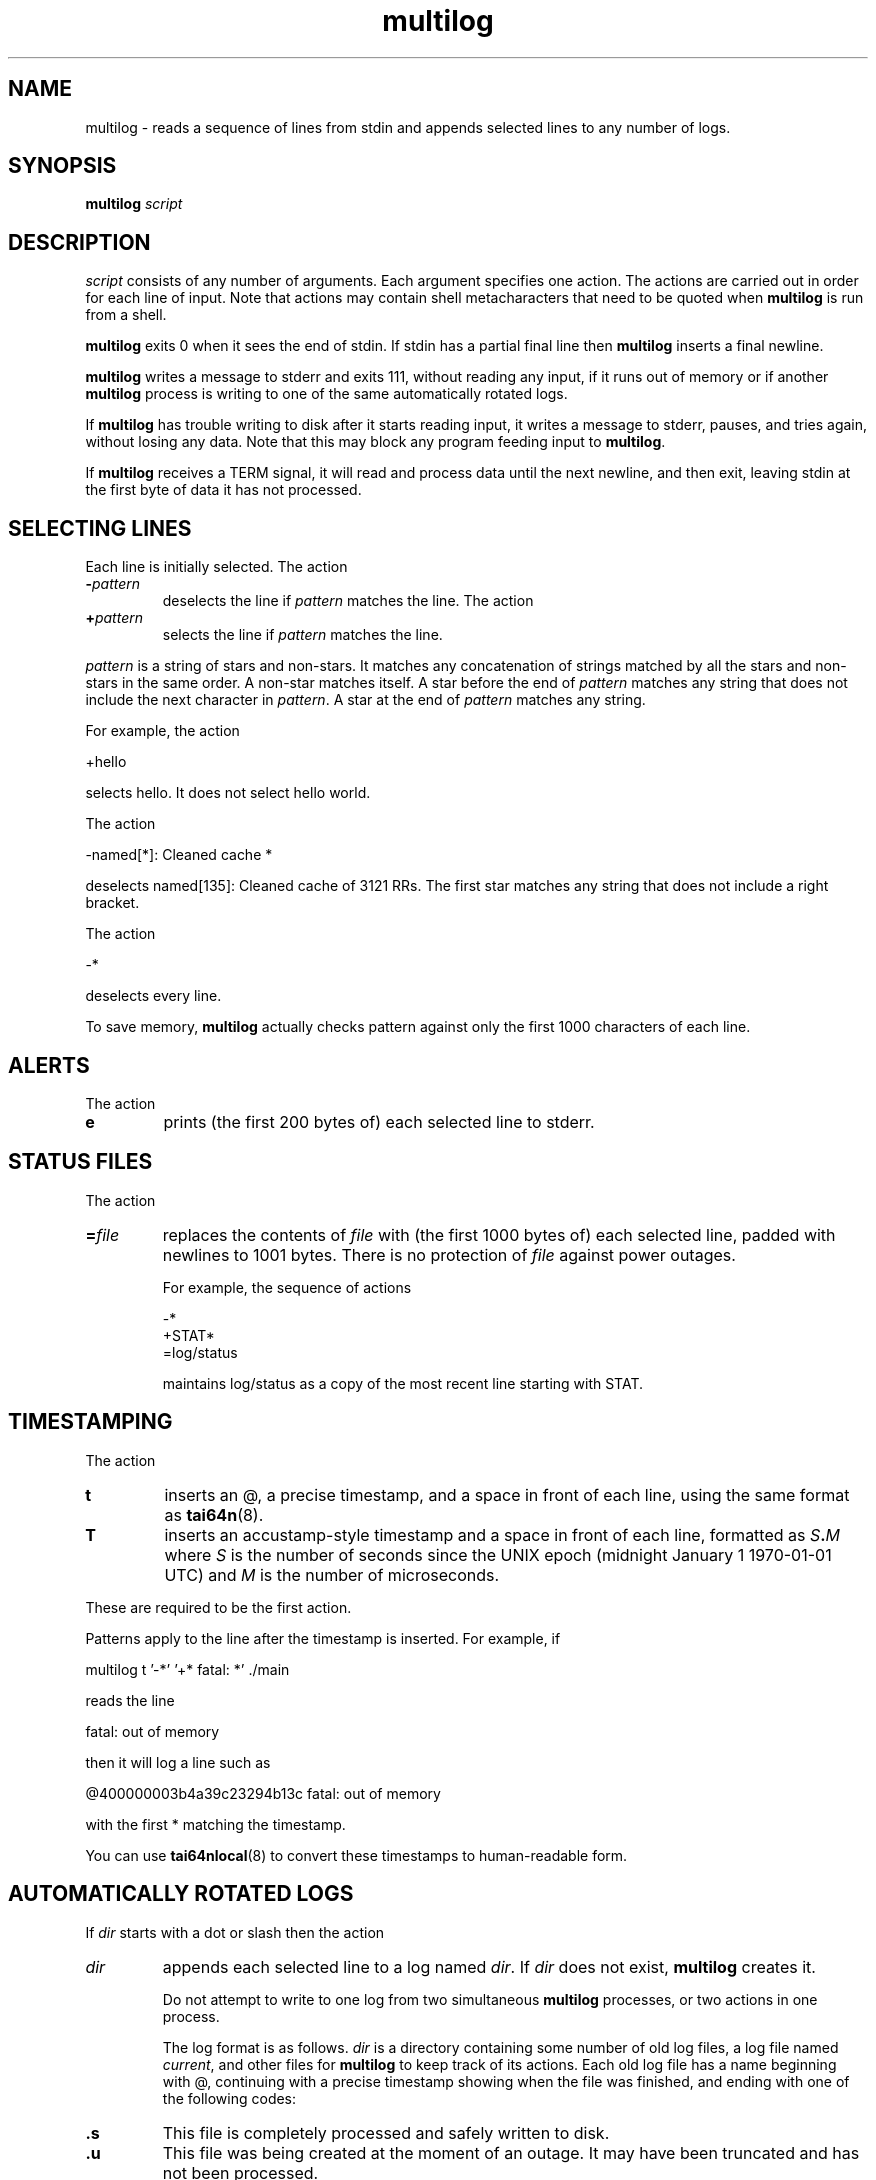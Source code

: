 .TH multilog 8
.SH NAME
multilog \- reads a sequence of lines from stdin and appends selected lines to
any number of logs.
.SH SYNOPSIS
.B multilog
.I script
.SH DESCRIPTION
.I script
consists of any number of arguments. Each argument specifies one action. The
actions are carried out in order for each line of input. Note that actions may
contain shell metacharacters that need to be quoted when
.B multilog
is run from a shell. 

.B multilog
exits 0 when it sees the end of stdin. If stdin has a partial final line then
.B multilog
inserts a final newline. 

.B multilog
writes a message to stderr and exits 111, without reading any input, if it
runs out of memory or if another
.B multilog
process is writing to one of the same automatically rotated logs.

If
.B multilog
has trouble writing to disk after it starts reading input, it writes a message
to stderr, pauses, and tries again, without losing any data. Note that this
may block any program feeding input to
.BR multilog .

If
.B multilog
receives a TERM signal, it will read and process data until the next newline,
and then exit, leaving stdin at the first byte of data it has not processed.
.SH SELECTING LINES
Each line is initially selected. The action 
.TP
.B -\fIpattern
deselects the line if
.I pattern
matches the line. The action 
.TP
.B +\fIpattern
selects the line if
.I pattern
matches the line. 
.PP
.I pattern
is a string of stars and non-stars. It matches any concatenation of strings
matched by all the stars and non-stars in the same order. A non-star matches
itself. A star before the end of
.I pattern
matches any string that does not include the next character in
.IR pattern .
A star at the end of
.I pattern
matches any string. 

For example, the action 

  +hello

selects hello. It does not select hello world. 

The action 

  -named[*]: Cleaned cache *

deselects named[135]: Cleaned cache of 3121 RRs. The first star matches any
string that does not include a right bracket. 

The action 

  -*

deselects every line. 

To save memory,
.B multilog
actually checks pattern against only the first 1000 characters of each line.
.SH ALERTS
The action 
.TP
.B e
prints (the first 200 bytes of) each selected line to stderr.
.SH STATUS FILES
The action 
.TP
.B =\fIfile
replaces the contents of
.I file
with (the first 1000 bytes of) each selected line, padded with newlines to
1001 bytes. There is no protection of
.I file
against power outages. 

For example, the sequence of actions 

     -*
     +STAT*
     =log/status

maintains log/status as a copy of the most recent line starting with STAT. 
.SH TIMESTAMPING
The action 
.TP
.B t
inserts an @, a precise timestamp, and a space in front of each line, using
the same format as
.BR tai64n (8).
.TP
.B T
inserts an accustamp-style timestamp and a space in front of each line,
formatted as
.IB S . M
where
.I S
is the number of seconds since the UNIX epoch (midnight January 1
1970-01-01 UTC) and
.I M
is the number of microseconds.
.PP
These are required to be the first action.
.PP
Patterns apply to the line after the timestamp is inserted. For example, if

  multilog t '-*' '+* fatal: *' ./main

reads the line

  fatal: out of memory

then it will log a line such as

  @400000003b4a39c23294b13c fatal: out of memory

with the first * matching the timestamp.

You can use
.BR tai64nlocal (8)
to convert these timestamps to human-readable form.
.SH AUTOMATICALLY ROTATED LOGS
If
.I dir
starts with a dot or slash then the action 
.TP
.I dir
appends each selected line to a log named
.IR dir .
If
.I dir
does not exist,
.B multilog
creates it. 

Do not attempt to write to one log from two simultaneous
.B multilog
processes, or two actions in one process.

The log format is as follows.
.I dir
is a directory containing some number of old log files, a log file named
.IR current ,
and other files for
.B multilog
to keep track of its actions. Each old log file has a name beginning with @,
continuing with a precise timestamp showing when the file was finished, and
ending with one of the following codes:
.TP
.B .s
This file is completely processed and safely written to disk. 
.TP
.B .u
This file was being created at the moment of an outage. It may have been
truncated and has not been processed. 

Beware that NFS, async filesystems, and softupdates filesystems may discard
files that were not safely written to disk before an outage.

While
.B multilog
is running,
.I current
has mode 644. If
.B multilog
sees the end of stdin, it writes
.I current
safely to disk, and sets the mode of
.I current
to 744. When it restarts, it sets the mode of
.I current
back to 644 and continues writing new lines. 

When
.B multilog
decides that
.I current
is big enough, it writes
.I current
safely to disk, sets the mode of
.I current
to 744, and renames
.I current
as an old log file. The action 
.TP
.B s\fIsize
sets the maximum file size for subsequent
.I dir
actions.
.B multilog
will decide that
.I current
is big enough if
.I current
has
.I size
bytes.
.RB ( multilog
will also decide that
.I current
is big enough if it sees a newline within 2000 bytes of the maximum file size;
it tries to finish log files at line boundaries.)
.I size
must be between 4096 and 16777215. The default maximum file size is 99999. 

In versions 0.75 and above: If
.B multilog
receives an ALRM signal, it immediately decides that
.I current
is big enough, if
.I current
is nonempty.
The action 
.TP
.B n\fInum
sets the number of log files for subsequent
.I dir
actions. After renaming
.IR current ,
if
.B multilog
sees
.I num
or more old log files, it removes the old log file with the smallest
timestamp.
.I num
must be at least 2. The default number of log files is 10. The action 
.TP
.B !\fIprocessor
sets a
.I processor
for subsequent
.I dir
actions.
.B multilog
will feed
.I current
through
.I processor
and save the output as an old log file instead of
.IR current .
.B multilog
will also save any output that
.I processor
writes to descriptor 5, and make that output readable on descriptor 4 when it
runs
.I processor
on the next log file. For reliability,
.I processor
must exit nonzero if it has any trouble creating its output;
.B multilog
will then run it again. Note that running
.I processor
may block any program feeding input to
.BR multilog .
.SH SEE ALSO
supervise(8),
svc(8),
svok(8),
svstat(8),
svscanboot(8),
svscan(8),
readproctitle(8),
fghack(8),  
pgrphack(8),
tai64n(8),
tai64nlocal(8),
setuidgid(8),
envuidgid(8),
envdir(8),
softlimit(8),
setlock(8)

http://cr.yp.to/daemontools.html
